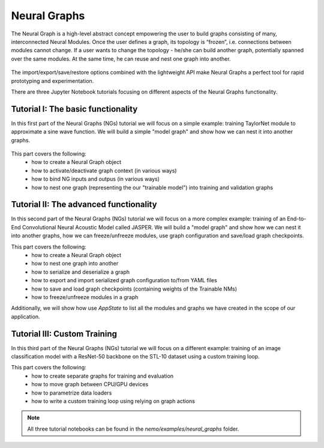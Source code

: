 Neural Graphs
=============

The Neural Graph is a high-level abstract concept empowering the user to build graphs consisting of many,
interconnected Neural Modules.
Once the user defines a graph, its topology is “frozen”, i.e. connections between modules cannot change.
If a user wants to change the topology - he/she can build another graph, potentially spanned over the same modules.
At the same time, he can reuse and nest one graph into another.


.. figure:: neural_graphs_general.png

The import/export/save/restore options combined with the lightweight API make Neural Graphs
a perfect tool for rapid prototyping and experimentation.

There are three Jupyter Notebook tutorials focusing on different aspects of the Neural Graphs functionality.

Tutorial I: The basic functionality
-----------------------------------

In this first part of the Neural Graphs (NGs) tutorial we will focus on a simple example:
training TaylorNet module to approximate a sine wave function.
We will build a simple "model graph" and show how we can nest it into another graphs.


.. figure:: neural_graphs_nesting.png

This part covers the following:
 * how to create a Neural Graph object
 * how to activate/deactivate graph context (in various ways)
 * how to bind NG inputs and outpus (in various ways)
 * how to nest one graph (representing the our "trainable model") into training and validation graphs


Tutorial II: The advanced functionality
---------------------------------------

In this second part of the Neural Graphs (NGs) tutorial we will focus on a more complex example:
training of an End-to-End Convolutional Neural Acoustic Model called JASPER.
We will build a "model graph" and show how we can nest it into another graphs, how we can freeze/unfreeze modules,
use graph configuration and save/load graph checkpoints.

This part covers the following:
 * how to create a Neural Graph object
 * how to nest one graph into another
 * how to serialize and deserialize a graph
 * how to export and import serialized graph configuration to/from YAML files
 * how to save and load graph checkpoints (containing weights of the Trainable NMs)
 * how to freeze/unfreeze modules in a graph
 
Additionally, we will show how use `AppState` to list all the modules and graphs we have created in the scope of
our application.

Tutorial III: Custom Training
---------------------------------------

In this third part of the Neural Graphs (NGs) tutorial we will focus on a different example: training of
an image classification model with a ResNet-50 backbone on the STL-10 dataset using a custom training loop.

This part covers the following:
 * how to create separate graphs for training and evaluation
 * how to move graph between CPU/GPU devices
 * how to parametrize data loaders
 * how to write a custom training loop using relying on graph actions

.. note::
    All three tutorial notebooks can be found in the `nemo/examples/neural_graphs` folder.

